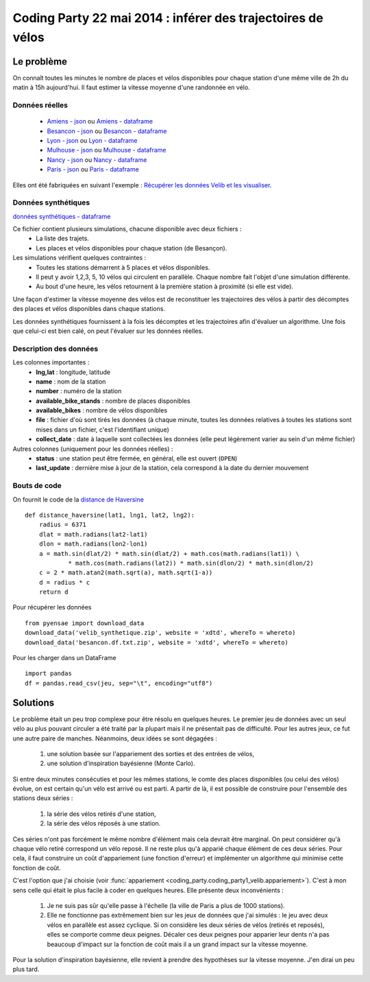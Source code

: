 ﻿
.. _l-codingparty1:


Coding Party 22 mai 2014 : inférer des trajectoires de vélos
============================================================

Le problème
-----------

On connaît toutes les minutes le nombre de places et vélos disponibles pour chaque station
d'une même ville de 2h du matin à 15h aujourd'hui. Il faut estimer la vitesse moyenne
d'une randonnée en vélo.


Données réelles
^^^^^^^^^^^^^^^


    * `Amiens - json <http://www.xavierdupre.fr/site2013/enseignements/tddata/amiens.zip>`_ ou `Amiens - dataframe <http://www.xavierdupre.fr/site2013/enseignements/tddata/amiens.df.txt.zip>`_
    * `Besancon - json <http://www.xavierdupre.fr/site2013/enseignements/tddata/besancon.zip>`_ ou `Besancon - dataframe <http://www.xavierdupre.fr/site2013/enseignements/tddata/besancon.df.txt.zip>`_
    * `Lyon - json <http://www.xavierdupre.fr/site2013/enseignements/tddata/lyon.zip>`_ ou `Lyon - dataframe <http://www.xavierdupre.fr/site2013/enseignements/tddata/lyon.df.txt.zip>`_
    * `Mulhouse - json <http://www.xavierdupre.fr/site2013/enseignements/tddata/mulhouse.zip>`_ ou `Mulhouse - dataframe <http://www.xavierdupre.fr/site2013/enseignements/tddata/mulhouse.df.txt.zip>`_
    * `Nancy - json <http://www.xavierdupre.fr/site2013/enseignements/tddata/nancy.zip>`_ ou `Nancy - dataframe <http://www.xavierdupre.fr/site2013/enseignements/tddata/nancy.df.txt.zip>`_
    * `Paris - json <http://www.xavierdupre.fr/site2013/enseignements/tddata/paris.zip>`_ ou `Paris - dataframe <http://www.xavierdupre.fr/site2013/enseignements/tddata/paris.df.txt.zip>`_
    
Elles ont été fabriquées en suivant l'exemple : 
`Récupérer les données Velib et les visualiser <http://www.xavierdupre.fr/app/pyensae/helpsphinx/notebooks/pyensae_velib.html>`_.

Données synthétiques
^^^^^^^^^^^^^^^^^^^^

`données synthétiques - dataframe <http://www.xavierdupre.fr/site2013/enseignements/tddata/velib_synthetique.zip>`_

Ce fichier contient plusieurs simulations, chacune disponible avec deux fichiers :
    * La liste des trajets.
    * Les places et vélos disponibles pour chaque station (de Besançon).
    
Les simulations vérifient quelques contraintes :
    * Toutes les stations démarrent à 5 places et vélos disponibles.
    * Il peut y avoir 1,2,3, 5, 10 vélos qui circulent en parallèle. Chaque nombre
      fait l'objet d'une simulation différente.
    * Au bout d'une heure, les vélos retournent à la première station à proximité (si elle est vide).

Une façon d'estimer la vitesse moyenne des vélos est de reconstituer les trajectoires
des vélos à partir des décomptes des places et vélos disponibles
dans chaque stations.

Les données synthétiques fournissent à la fois les décomptes et les trajectoires
afin d'évaluer un algorithme. Une fois que celui-ci est bien calé, on peut 
l'évaluer sur les données réelles.

    
Description des données
^^^^^^^^^^^^^^^^^^^^^^^

Les colonnes importantes :
    * **lng,lat** : longitude, latitude
    * **name** : nom de la station
    * **number** : numéro de la station
    * **available_bike_stands** : nombre de places disponibles
    * **available_bikes** : nombre de vélos disponibles
    * **file** : fichier d'où sont tirés les données (à chaque minute, toutes les données relatives
      à toutes les stations sont mises dans un fichier, c'est l'identifiant unique)
    * **collect_date** : date à laquelle sont collectées les données (elle peut légèrement varier
      au sein d'un même fichier)
      
Autres colonnes (uniquement pour les données réelles) :
    * **status** : une station peut être fermée, en général, elle est ouvert (``OPEN``)
    * **last_update** : dernière mise à jour de la station, cela correspond à la date du dernier mouvement

Bouts de code
^^^^^^^^^^^^^

On fournit le code de la `distance de Haversine <http://en.wikipedia.org/wiki/Haversine_formula>`_ ::

    def distance_haversine(lat1, lng1, lat2, lng2):
        radius = 6371
        dlat = math.radians(lat2-lat1)
        dlon = math.radians(lon2-lon1)
        a = math.sin(dlat/2) * math.sin(dlat/2) + math.cos(math.radians(lat1)) \
                * math.cos(math.radians(lat2)) * math.sin(dlon/2) * math.sin(dlon/2)
        c = 2 * math.atan2(math.sqrt(a), math.sqrt(1-a))
        d = radius * c
        return d   
        
Pour récupérer les données ::

    from pyensae import download_data
    download_data('velib_synthetique.zip', website = 'xdtd', whereTo = whereto)    
    download_data('besancon.df.txt.zip', website = 'xdtd', whereTo = whereto)  
    
Pour les charger dans un DataFrame ::

    import pandas
    df = pandas.read_csv(jeu, sep="\t", encoding="utf8")

Solutions
---------

Le problème était un peu trop complexe pour être résolu en quelques heures.
Le premier jeu de données avec un seul vélo au plus pouvant circuler a été
traité par la plupart mais il ne présentait pas de difficulté. Pour les autres jeux,
ce fut une autre paire de manches. Néanmoins, deux idées se sont dégagées :

    #. une solution basée sur l'appariement des sorties et des entrées de vélos,
    #. une solution d'inspiration bayésienne (Monte Carlo).
    
Si entre deux minutes consécuties et pour les mêmes stations, 
le comte des places disponibles (ou celui des vélos) évolue, on est certain
qu'un vélo est arrivé ou est parti. A partir de là, il est possible de construire 
pour l'ensemble des stations deux séries :
    
    #. la série des vélos retirés d'une station,
    #. la série des vélos réposés à une station.

Ces séries n'ont pas forcément le même nombre d'élément mais cela devrait être marginal.
On peut considérer qu'à chaque vélo retiré correspond un vélo reposé. Il ne reste plus
qu'à apparié chaque élément de ces deux séries. Pour cela, il faut construire 
un coût d'appariement (une fonction d'erreur) et implémenter un algorithme
qui minimise cette fonction de coût. 

C'est l'option que j'ai choisie (voir :func:`appariement <coding_party.coding_party1_velib.appariement>`).
C'est à mon sens celle qui était le plus facile à coder en quelques heures.
Elle présente deux inconvénients : 

    #. Je ne suis pas sûr qu'elle passe à l'échelle (la ville de Paris a plus de 1000 stations).
    #. Elle ne fonctionne pas extrêmement bien sur les jeux de données que j'ai simulés : 
       le jeu avec deux vélos en parallèle est assez cyclique. Si on considère les deux séries 
       de vélos (retirés et reposés), elles se comporte comme deux peignes.
       Décaler ces deux peignes pour apparier leur dents n'a pas beaucoup d'impact
       sur la fonction de coût mais il a un grand impact sur la vitesse moyenne.
       
Pour la solution d'inspiration bayésienne, elle revient à prendre des hypothèses 
sur la vitesse moyenne. J'en dirai un peu plus tard.




